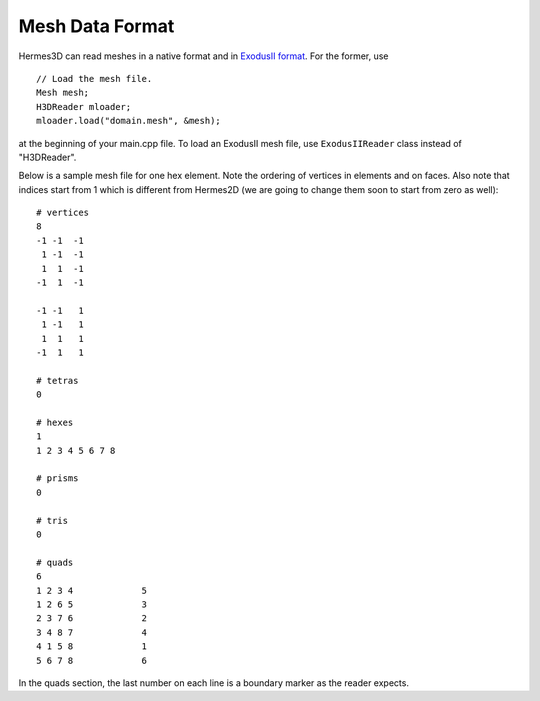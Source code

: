 .. _examples-doc:

Mesh Data Format
================

Hermes3D can read meshes in a native format and in 
`ExodusII format <http://sourceforge.net/projects/exodusii/>`_.
For the former, use

::

    // Load the mesh file.
    Mesh mesh;
    H3DReader mloader;
    mloader.load("domain.mesh", &mesh);

at the beginning of your main.cpp file. 
To load an ExodusII mesh file, use ``ExodusIIReader`` class instead
of "H3DReader". 

Below is a sample mesh file for one hex element. Note the 
ordering of vertices in elements and on faces. Also note 
that indices start from 1 which is different from Hermes2D
(we are going to change them soon to start from zero as well)::

    # vertices
    8
    -1 -1  -1
     1 -1  -1
     1  1  -1
    -1  1  -1

    -1 -1   1
     1 -1   1 
     1  1   1
    -1  1   1

    # tetras
    0

    # hexes
    1
    1 2 3 4 5 6 7 8

    # prisms
    0 

    # tris
    0 

    # quads
    6
    1 2 3 4		5
    1 2 6 5		3
    2 3 7 6		2
    3 4 8 7		4
    4 1 5 8		1
    5 6 7 8		6

In the quads section, the last number on each line 
is a boundary marker as the reader expects.






